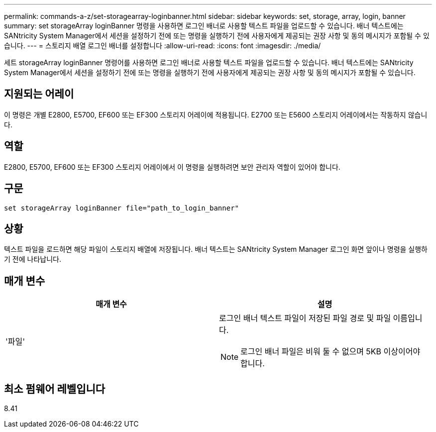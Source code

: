 ---
permalink: commands-a-z/set-storagearray-loginbanner.html 
sidebar: sidebar 
keywords: set, storage, array, login, banner 
summary: set storageArray loginBanner 명령을 사용하면 로그인 배너로 사용할 텍스트 파일을 업로드할 수 있습니다. 배너 텍스트에는 SANtricity System Manager에서 세션을 설정하기 전에 또는 명령을 실행하기 전에 사용자에게 제공되는 권장 사항 및 동의 메시지가 포함될 수 있습니다. 
---
= 스토리지 배열 로그인 배너를 설정합니다
:allow-uri-read: 
:icons: font
:imagesdir: ./media/


[role="lead"]
세트 storageArray loginBanner 명령어를 사용하면 로그인 배너로 사용할 텍스트 파일을 업로드할 수 있습니다. 배너 텍스트에는 SANtricity System Manager에서 세션을 설정하기 전에 또는 명령을 실행하기 전에 사용자에게 제공되는 권장 사항 및 동의 메시지가 포함될 수 있습니다.



== 지원되는 어레이

이 명령은 개별 E2800, E5700, EF600 또는 EF300 스토리지 어레이에 적용됩니다. E2700 또는 E5600 스토리지 어레이에서는 작동하지 않습니다.



== 역할

E2800, E5700, EF600 또는 EF300 스토리지 어레이에서 이 명령을 실행하려면 보안 관리자 역할이 있어야 합니다.



== 구문

[listing]
----
set storageArray loginBanner file="path_to_login_banner"
----


== 상황

텍스트 파일을 로드하면 해당 파일이 스토리지 배열에 저장됩니다. 배너 텍스트는 SANtricity System Manager 로그인 화면 앞이나 명령을 실행하기 전에 나타납니다.



== 매개 변수

[cols="2*"]
|===
| 매개 변수 | 설명 


 a| 
'파일'
 a| 
로그인 배너 텍스트 파일이 저장된 파일 경로 및 파일 이름입니다.

[NOTE]
====
로그인 배너 파일은 비워 둘 수 없으며 5KB 이상이어야 합니다.

====
|===


== 최소 펌웨어 레벨입니다

8.41
